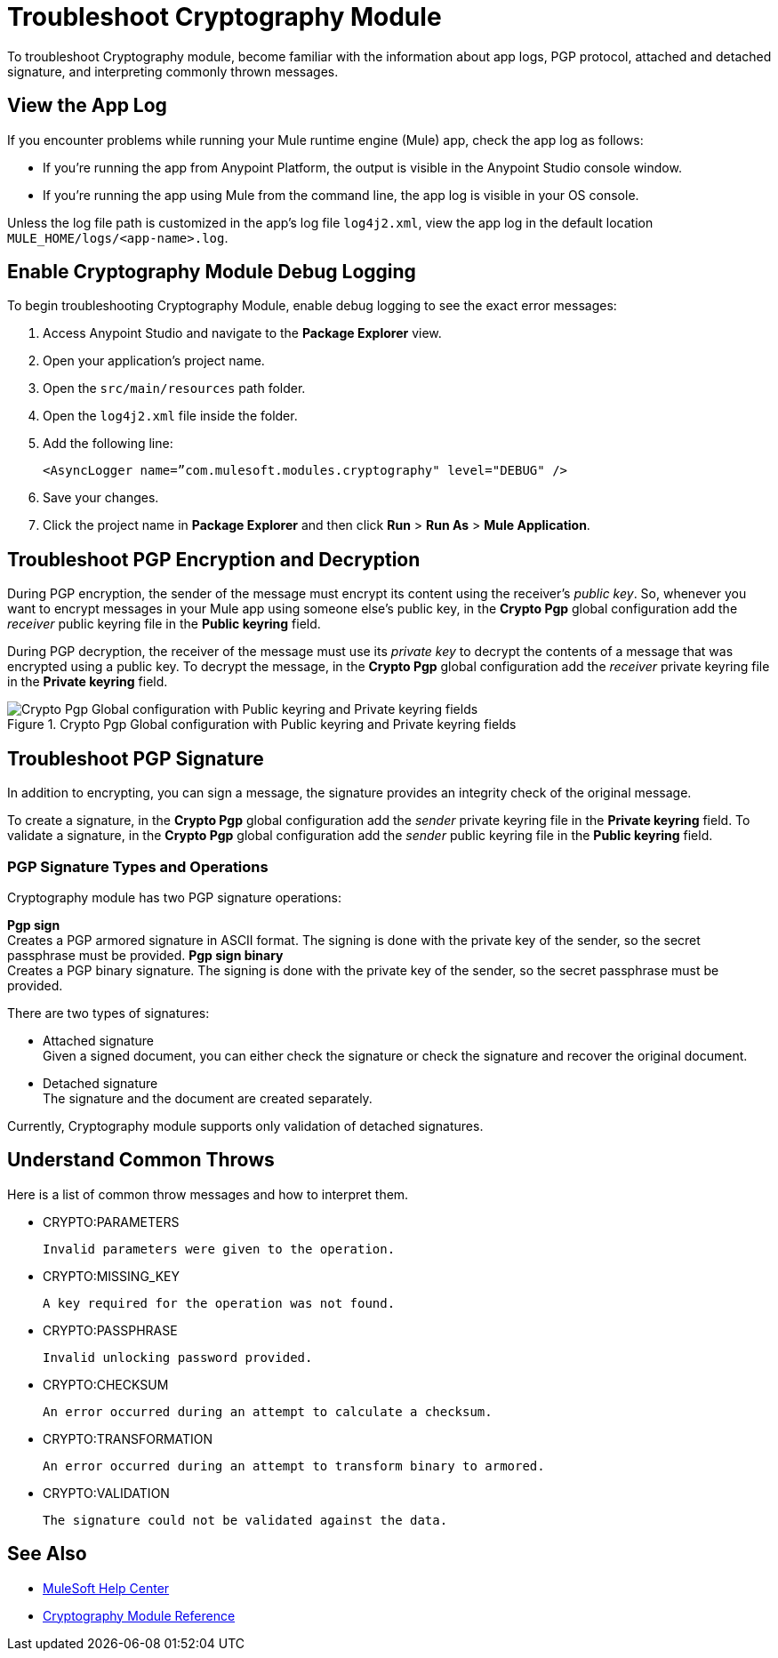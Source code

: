 = Troubleshoot Cryptography Module

To troubleshoot Cryptography module, become familiar with the information about app logs, PGP protocol, attached and detached signature, and interpreting commonly thrown messages.

== View the App Log

If you encounter problems while running your Mule runtime engine (Mule) app, check the app log as follows:

* If you’re running the app from Anypoint Platform, the output is visible in the Anypoint Studio console window.
* If you’re running the app using Mule from the command line, the app log is visible in your OS console.

Unless the log file path is customized in the app’s log file `log4j2.xml`, view the app log in the default location `MULE_HOME/logs/<app-name>.log`.

== Enable Cryptography Module Debug Logging

To begin troubleshooting Cryptography Module, enable debug logging to see the exact error messages:

. Access Anypoint Studio and navigate to the *Package Explorer* view.
. Open your application’s project name.
. Open the `src/main/resources` path folder.
. Open the `log4j2.xml` file inside the folder.
. Add the following line:
+
`<AsyncLogger name=”com.mulesoft.modules.cryptography" level="DEBUG" />`

[start=6]
. Save your changes.
. Click the project name in *Package Explorer* and then click *Run* > *Run As* > *Mule Application*.

== Troubleshoot PGP Encryption and Decryption

During PGP encryption, the sender of the message must encrypt its content using the receiver’s _public key_. So, whenever you want to encrypt messages in your Mule app using someone else’s public key, in the *Crypto Pgp* global configuration add the _receiver_ public keyring file in the *Public keyring* field.

During PGP decryption, the receiver of the message must use its _private key_ to decrypt the contents of a message that was encrypted using a public key. To decrypt the message, in the *Crypto Pgp* global configuration add the _receiver_ private keyring file in the *Private keyring* field.

.Crypto Pgp Global configuration with Public keyring and Private keyring fields
image::mruntime-crypto-pgp-global-config.png[Crypto Pgp Global configuration with Public keyring and Private keyring fields]

== Troubleshoot PGP Signature

In addition to encrypting, you can sign a message, the signature provides an integrity check of the original message.

To create a signature, in the *Crypto Pgp* global configuration add the _sender_ private keyring file in the *Private keyring* field.
To validate a signature, in the *Crypto Pgp* global configuration add the _sender_ public keyring file in the *Public keyring* field.

=== PGP Signature Types and Operations

Cryptography module has two PGP signature operations:

*Pgp sign* +
Creates a PGP armored signature in ASCII format. The signing is done with the private key of the sender, so the secret passphrase must be provided.
*Pgp sign binary* +
Creates a PGP binary signature. The signing is done with the private key of the sender, so the secret passphrase must be provided.

There are two types of signatures:

* Attached signature +
Given a signed document, you can either check the signature or check the signature and recover the original document.

* Detached signature +
The signature and the document are created separately.

Currently, Cryptography module supports only validation of detached signatures.

== Understand Common Throws

Here is a list of common throw messages and how to interpret them.

* CRYPTO:PARAMETERS

 Invalid parameters were given to the operation.

* CRYPTO:MISSING_KEY

 A key required for the operation was not found.

* CRYPTO:PASSPHRASE

 Invalid unlocking password provided.

* CRYPTO:CHECKSUM

 An error occurred during an attempt to calculate a checksum.

* CRYPTO:TRANSFORMATION

 An error occurred during an attempt to transform binary to armored.

* CRYPTO:VALIDATION

 The signature could not be validated against the data.

== See Also

* https://help.mulesoft.com[MuleSoft Help Center]
* xref:cryptography-reference.adoc[Cryptography Module Reference]
